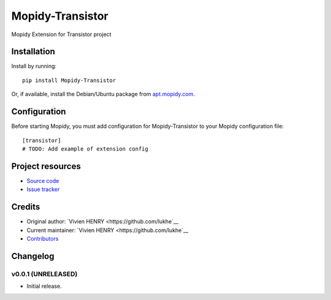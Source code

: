 ****************************
Mopidy-Transistor
****************************

.. image:: https://img.shields.io/pypi/v/Mopidy-Transistor.svg?style=flat
    :target: https://pypi.python.org/pypi/Mopidy-Transistor/
    :alt: Latest PyPI version

.. image:: https://img.shields.io/travis/lukhe/mopidy-transistor/master.svg?style=flat
    :target: https://travis-ci.org/lukhe/mopidy-transistor
    :alt: Travis CI build status

.. image:: https://img.shields.io/coveralls/lukhe/mopidy-transistor/master.svg?style=flat
   :target: https://coveralls.io/r/lukhe/mopidy-transistor
   :alt: Test coverage

Mopidy Extension for Transistor project


Installation
============

Install by running::

    pip install Mopidy-Transistor

Or, if available, install the Debian/Ubuntu package from `apt.mopidy.com
<http://apt.mopidy.com/>`_.


Configuration
=============

Before starting Mopidy, you must add configuration for
Mopidy-Transistor to your Mopidy configuration file::

    [transistor]
    # TODO: Add example of extension config


Project resources
=================

- `Source code <https://github.com/lukhe/mopidy-transistor>`_
- `Issue tracker <https://github.com/lukhe/mopidy-transistor/issues>`_


Credits
=======

- Original author: `Vivien HENRY <https://github.com/lukhe`__
- Current maintainer: `Vivien HENRY <https://github.com/lukhe`__
- `Contributors <https://github.com/lukhe/mopidy-transistor/graphs/contributors>`_


Changelog
=========

v0.0.1 (UNRELEASED)
----------------------------------------

- Initial release.
